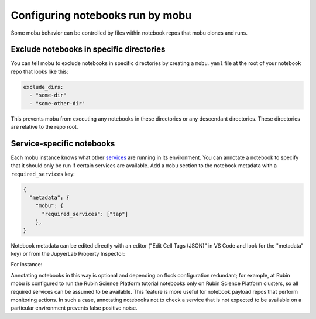 #################################
Configuring notebooks run by mobu
#################################

Some mobu behavior can be controlled by files within notebook repos that mobu clones and runs.

Exclude notebooks in specific directories
=========================================

You can tell mobu to exclude notebooks in specific directories by creating a ``mobu.yaml`` file at the root of your notebook repo that looks like this:

.. code-block:: yaml

   exclude_dirs:
     - "some-dir"
     - "some-other-dir"

This prevents mobu from executing any notebooks in these directories or any descendant directories.
These directories are relative to the repo root.

Service-specific notebooks
==========================

Each mobu instance knows what other `services <https://phalanx.lsst.io/applications/index.html>`_ are running in its environment.
You can annotate a notebook to specify that it should only be run if certain services are available.
Add a ``mobu`` section to the notebook metadata with a ``required_services`` key:

.. code-block:: jsonnet

   {
     "metadata": {
       "mobu": {
         "required_services": ["tap"]
       },
   }

Notebook metadata can be edited directly with an editor ("Edit Cell Tags (JSON)" in VS Code and look for the "metadata" key) or from the JupyerLab Property Inspector:

For instance:

.. image:: metadata_example.png
   :alt: Editing notebook metadata in JupyterLab
   :align: center
   :width: 400px


Annotating notebooks in this way is optional and depending on flock configuration redundant; for example, at Rubin mobu is configured to run the Rubin Science Platform tutorial notebooks only on Rubin Science Platform clusters, so all required services can be assumed to be available.
This feature is more useful for notebook payload repos that perform monitoring actions.
In such a case, annotating notebooks not to check a service that is not expected to be available on a particular environment prevents false positive noise.

